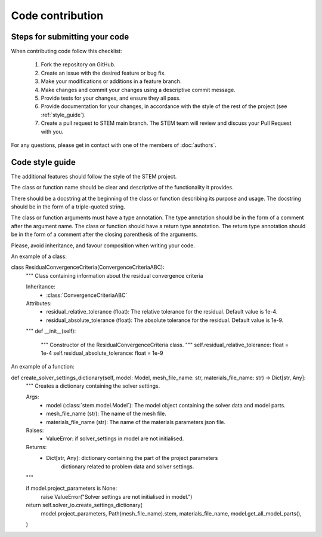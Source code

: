 Code contribution
=================

Steps for submitting your code
------------------------------

When contributing code follow this checklist:

    #. Fork the repository on GitHub.
    #. Create an issue with the desired feature or bug fix.
    #. Make your modifications or additions in a feature branch.
    #. Make changes and commit your changes using a descriptive commit message.
    #. Provide tests for your changes, and ensure they all pass.
    #. Provide documentation for your changes, in accordance with the style of the rest of the project (see :ref:`style_guide`).
    #. Create a pull request to STEM main branch. The STEM team will review and discuss your Pull Request with you.

For any questions, please get in contact with one of the members of :doc:`authors`.


.. _style_guide:

Code style guide
----------------
The additional features should follow the style of the STEM project.

The class or function name should be clear and descriptive of the functionality it provides.

There should be a docstring at the beginning of the class or function describing its purpose and usage.
The docstring should be in the form of a triple-quoted string.

The class or function arguments must have a type annotation. The type annotation should be in the form of a comment after the argument name.
The class or function should have a return type annotation. The return type annotation should be in the form of a comment after the closing parenthesis of the arguments.

Please, avoid inheritance, and favour composition when writing your code.

An example of a class:

.. code-block::

class ResidualConvergenceCriteria(ConvergenceCriteriaABC):
    """
    Class containing information about the residual convergence criteria

    Inheritance:
        - :class:`ConvergenceCriteriaABC`

    Attributes:
        - residual_relative_tolerance (float): The relative tolerance for the residual. Default value is 1e-4.
        - residual_absolute_tolerance (float): The absolute tolerance for the residual. Default value is 1e-9.
    """
    def __init__(self):
        """
        Constructor of the ResidualConvergenceCriteria class.
        """
        self.residual_relative_tolerance: float = 1e-4
        self.residual_absolute_tolerance: float = 1e-9


An example of a function:

.. code-block::


def create_solver_settings_dictionary(self, model: Model, mesh_file_name: str, materials_file_name: str) -> Dict[str, Any]:
    """
    Creates a dictionary containing the solver settings.

    Args:
        - model (:class:`stem.model.Model`): The model object containing the solver data and model parts.
        - mesh_file_name (str): The name of the mesh file.
        - materials_file_name (str): The name of the materials parameters json file.

    Raises:
        - ValueError: if solver_settings in model are not initialised.

    Returns:
        - Dict[str, Any]: dictionary containing the part of the project parameters
            dictionary related to problem data and solver settings.
    """

    if model.project_parameters is None:
        raise ValueError("Solver settings are not initialised in model.")

    return self.solver_io.create_settings_dictionary(
        model.project_parameters,
        Path(mesh_file_name).stem,
        materials_file_name,
        model.get_all_model_parts(),
    )
